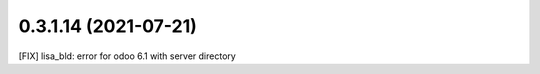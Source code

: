 0.3.1.14 (2021-07-21)
~~~~~~~~~~~~~~~~~~~~~

[FIX] lisa_bld: error for odoo 6.1 with server directory
